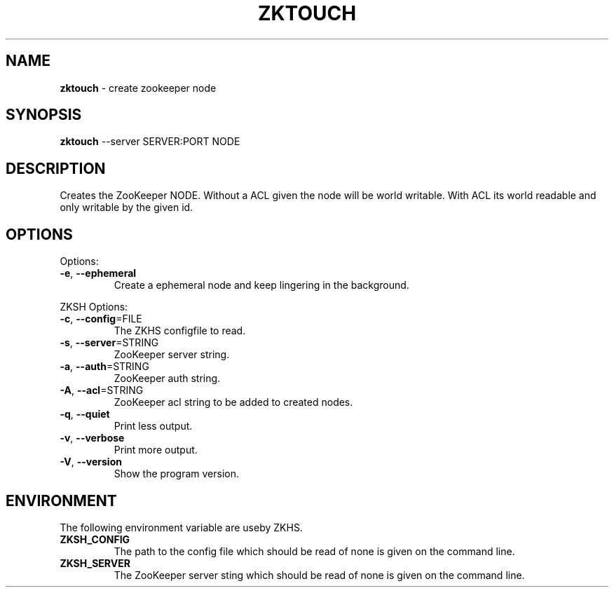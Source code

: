 .\" generated with Ronn/v0.7.3
.\" http://github.com/rtomayko/ronn/tree/0.7.3
.
.TH "ZKTOUCH" "1" "2017-05-16" "" ""
.
.SH "NAME"
\fBzktouch\fR \- create zookeeper node
.
.SH "SYNOPSIS"
\fBzktouch\fR \-\-server SERVER:PORT NODE
.
.SH "DESCRIPTION"
Creates the ZooKeeper NODE\. Without a ACL given the node will be world writable\. With ACL its world readable and only writable by the given id\.
.
.SH "OPTIONS"
Options:
.
.TP
\fB\-e\fR, \fB\-\-ephemeral\fR
Create a ephemeral node and keep lingering in the background\.
.
.P
ZKSH Options:
.
.TP
\fB\-c\fR, \fB\-\-config\fR=FILE
The ZKHS configfile to read\.
.
.TP
\fB\-s\fR, \fB\-\-server\fR=STRING
ZooKeeper server string\.
.
.TP
\fB\-a\fR, \fB\-\-auth\fR=STRING
ZooKeeper auth string\.
.
.TP
\fB\-A\fR, \fB\-\-acl\fR=STRING
ZooKeeper acl string to be added to created nodes\.
.
.TP
\fB\-q\fR, \fB\-\-quiet\fR
Print less output\.
.
.TP
\fB\-v\fR, \fB\-\-verbose\fR
Print more output\.
.
.TP
\fB\-V\fR, \fB\-\-version\fR
Show the program version\.
.
.SH "ENVIRONMENT"
The following environment variable are useby ZKHS\.
.
.TP
\fBZKSH_CONFIG\fR
The path to the config file which should be read of none is given on the command line\.
.
.TP
\fBZKSH_SERVER\fR
The ZooKeeper server sting which should be read of none is given on the command line\.

